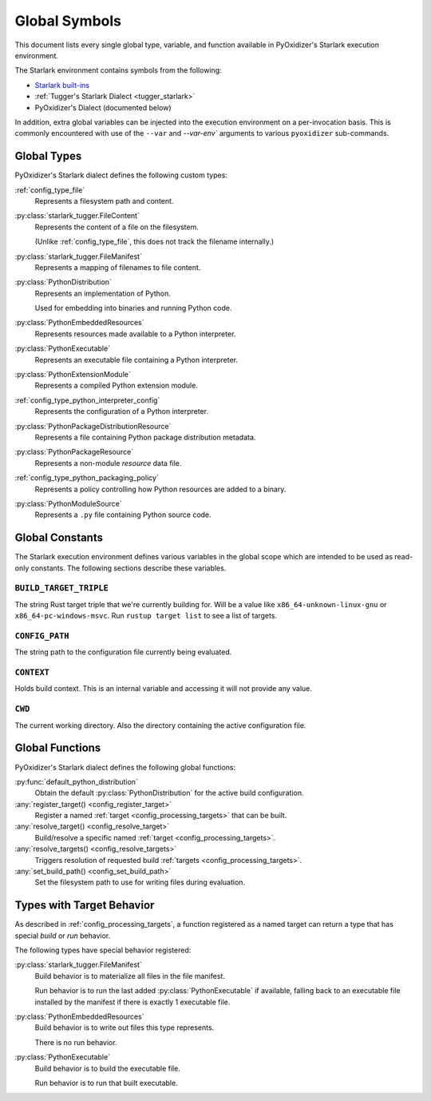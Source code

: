 .. py:currentmodule:: starlark_pyoxidizer

.. _config_globals:

==============
Global Symbols
==============

This document lists every single global type, variable, and
function available in PyOxidizer's Starlark execution environment.

The Starlark environment contains symbols from the following:

* `Starlark built-ins <https://github.com/bazelbuild/starlark/blob/master/spec.md#built-in-constants-and-functions>`_
* :ref:`Tugger's Starlark Dialect <tugger_starlark>`
* PyOxidizer's Dialect (documented below)

In addition, extra global variables can be injected into the execution
environment on a per-invocation basis. This is commonly encountered
with use of the ``--var`` and `--var-env`` arguments to various ``pyoxidizer``
sub-commands.

.. _config_global_types:

Global Types
============

PyOxidizer's Starlark dialect defines the following custom types:

:ref:`config_type_file`
   Represents a filesystem path and content.

:py:class:`starlark_tugger.FileContent`
   Represents the content of a file on the filesystem.

   (Unlike :ref:`config_type_file`, this does not track the filename
   internally.)

:py:class:`starlark_tugger.FileManifest`
   Represents a mapping of filenames to file content.

:py:class:`PythonDistribution`
   Represents an implementation of Python.

   Used for embedding into binaries and running Python code.

:py:class:`PythonEmbeddedResources`
   Represents resources made available to a Python interpreter.

:py:class:`PythonExecutable`
   Represents an executable file containing a Python interpreter.

:py:class:`PythonExtensionModule`
   Represents a compiled Python extension module.

:ref:`config_type_python_interpreter_config`
   Represents the configuration of a Python interpreter.

:py:class:`PythonPackageDistributionResource`
   Represents a file containing Python package distribution metadata.

:py:class:`PythonPackageResource`
   Represents a non-module *resource* data file.

:ref:`config_type_python_packaging_policy`
   Represents a policy controlling how Python resources are added to a binary.

:py:class:`PythonModuleSource`
   Represents a ``.py`` file containing Python source code.

.. _config_global_constants:

Global Constants
================

The Starlark execution environment defines various variables in the
global scope which are intended to be used as read-only constants.
The following sections describe these variables.

.. _config_build_target_triple:

``BUILD_TARGET_TRIPLE``
-----------------------

The string Rust target triple that we're currently building for. Will be
a value like ``x86_64-unknown-linux-gnu`` or ``x86_64-pc-windows-msvc``.
Run ``rustup target list`` to see a list of targets.

.. _config_config_path:

``CONFIG_PATH``
---------------

The string path to the configuration file currently being evaluated.

.. _config_context:

``CONTEXT``
-----------

Holds build context. This is an internal variable and accessing it will
not provide any value.

.. _config_cwd:

``CWD``
-------

The current working directory. Also the directory containing the active
configuration file.

.. _config_global_functions:

Global Functions
================

PyOxidizer's Starlark dialect defines the following global functions:

:py:func:`default_python_distribution`
   Obtain the default :py:class:`PythonDistribution` for the active build configuration.

:any:`register_target() <config_register_target>`
   Register a named :ref:`target <config_processing_targets>` that can
   be built.

:any:`resolve_target() <config_resolve_target>`
   Build/resolve a specific named :ref:`target <config_processing_targets>`.

:any:`resolve_targets() <config_resolve_targets>`
   Triggers resolution of requested build
   :ref:`targets <config_processing_targets>`.

:any:`set_build_path() <config_set_build_path>`
   Set the filesystem path to use for writing files during evaluation.

.. _config_types_with_target_behavior:

Types with Target Behavior
==========================

As described in :ref:`config_processing_targets`, a function registered
as a named target can return a type that has special *build* or *run*
behavior.

The following types have special behavior registered:

:py:class:`starlark_tugger.FileManifest`
   Build behavior is to materialize all files in the file manifest.

   Run behavior is to run the last added :py:class:`PythonExecutable`
   if available, falling back to an executable file installed by the manifest
   if there is exactly 1 executable file.

:py:class:`PythonEmbeddedResources`
   Build behavior is to write out files this type represents.

   There is no run behavior.

:py:class:`PythonExecutable`
   Build behavior is to build the executable file.

   Run behavior is to run that built executable.
